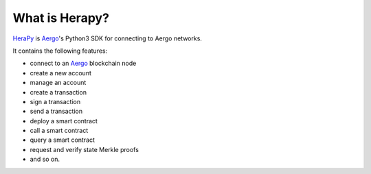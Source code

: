 
.. _Aergo: http://github.com/aergoio/aergo
.. _HeraPy: http://github.com/aergoio/herapy


.. _what_is_herapy:

What is Herapy?
===============

HeraPy_ is Aergo_'s Python3 SDK for connecting to Aergo networks.

It contains the following features:

* connect to an Aergo_ blockchain node
* create a new account
* manage an account
* create a transaction
* sign a transaction
* send a transaction
* deploy a smart contract
* call a smart contract
* query a smart contract
* request and verify state Merkle proofs
* and so on.


